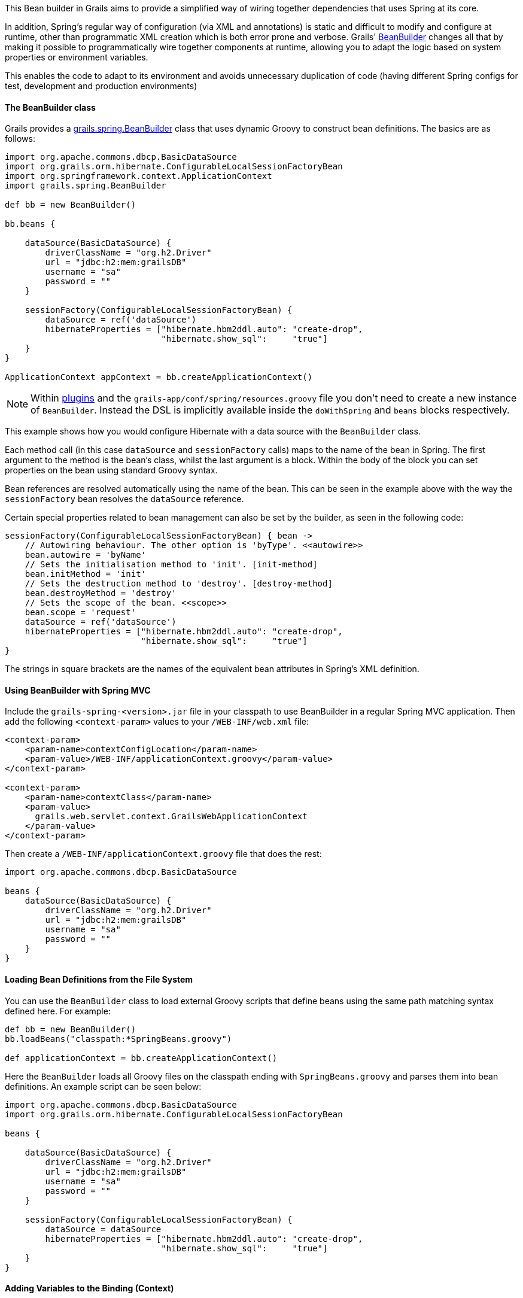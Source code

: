 This Bean builder in Grails aims to provide a simplified way of wiring together dependencies that uses Spring at its core.

In addition, Spring's regular way of configuration (via XML and annotations) is static and difficult to modify and configure at runtime, other than programmatic XML creation which is both error prone and verbose. Grails' http://docs.grails.org/latest/api/grails/spring/BeanBuilder.html[BeanBuilder] changes all that by making it possible to programmatically wire together components at runtime, allowing you to adapt the logic based on system properties or environment variables.

This enables the code to adapt to its environment and avoids unnecessary duplication of code (having different Spring configs for test, development and production environments)


==== The BeanBuilder class


Grails provides a http://docs.grails.org/latest/api/grails/spring/BeanBuilder.html[grails.spring.BeanBuilder] class that uses dynamic Groovy to construct bean definitions. The basics are as follows:

[source,java]
----
import org.apache.commons.dbcp.BasicDataSource
import org.grails.orm.hibernate.ConfigurableLocalSessionFactoryBean
import org.springframework.context.ApplicationContext
import grails.spring.BeanBuilder

def bb = new BeanBuilder()

bb.beans {

    dataSource(BasicDataSource) {
        driverClassName = "org.h2.Driver"
        url = "jdbc:h2:mem:grailsDB"
        username = "sa"
        password = ""
    }

    sessionFactory(ConfigurableLocalSessionFactoryBean) {
        dataSource = ref('dataSource')
        hibernateProperties = ["hibernate.hbm2ddl.auto": "create-drop",
                               "hibernate.show_sql":     "true"]
    }
}

ApplicationContext appContext = bb.createApplicationContext()
----

NOTE: Within link:plugins.html[plugins] and the `grails-app/conf/spring/resources.groovy` file you don't need to create a new instance of `BeanBuilder`. Instead the DSL is implicitly available inside the `doWithSpring` and `beans` blocks respectively.

This example shows how you would configure Hibernate with a data source with the `BeanBuilder` class.

Each method call (in this case `dataSource` and `sessionFactory` calls) maps to the name of the bean in Spring. The first argument to the method is the bean's class, whilst the last argument is a block. Within the body of the block you can set properties on the bean using standard Groovy syntax.

Bean references are resolved automatically using the name of the bean. This can be seen in the example above with the way the `sessionFactory` bean resolves the `dataSource` reference.

Certain special properties related to bean management can also be set by the builder, as seen in the following code:

[source,java]
----
sessionFactory(ConfigurableLocalSessionFactoryBean) { bean ->
    // Autowiring behaviour. The other option is 'byType'. <<autowire>>
    bean.autowire = 'byName'
    // Sets the initialisation method to 'init'. [init-method]
    bean.initMethod = 'init'
    // Sets the destruction method to 'destroy'. [destroy-method]
    bean.destroyMethod = 'destroy'
    // Sets the scope of the bean. <<scope>>
    bean.scope = 'request'
    dataSource = ref('dataSource')
    hibernateProperties = ["hibernate.hbm2ddl.auto": "create-drop",
                           "hibernate.show_sql":     "true"]
}
----

The strings in square brackets are the names of the equivalent bean attributes in Spring's XML definition.


==== Using BeanBuilder with Spring MVC


Include the `grails-spring-<version>.jar` file in your classpath to use BeanBuilder in a regular Spring MVC application. Then add the following `<context-param>` values to your `/WEB-INF/web.xml` file:

[source,xml]
----
<context-param>
    <param-name>contextConfigLocation</param-name>
    <param-value>/WEB-INF/applicationContext.groovy</param-value>
</context-param>

<context-param>
    <param-name>contextClass</param-name>
    <param-value>
      grails.web.servlet.context.GrailsWebApplicationContext
    </param-value>
</context-param>
----

Then create a `/WEB-INF/applicationContext.groovy` file that does the rest:

[source,java]
----
import org.apache.commons.dbcp.BasicDataSource

beans {
    dataSource(BasicDataSource) {
        driverClassName = "org.h2.Driver"
        url = "jdbc:h2:mem:grailsDB"
        username = "sa"
        password = ""
    }
}
----


==== Loading Bean Definitions from the File System


You can use the `BeanBuilder` class to load external Groovy scripts that define beans using the same path matching syntax defined here. For example:

[source,java]
----
def bb = new BeanBuilder()
bb.loadBeans("classpath:*SpringBeans.groovy")

def applicationContext = bb.createApplicationContext()
----

Here the `BeanBuilder` loads all Groovy files on the classpath ending with `SpringBeans.groovy` and parses them into bean definitions. An example script can be seen below:

[source,java]
----
import org.apache.commons.dbcp.BasicDataSource
import org.grails.orm.hibernate.ConfigurableLocalSessionFactoryBean

beans {

    dataSource(BasicDataSource) {
        driverClassName = "org.h2.Driver"
        url = "jdbc:h2:mem:grailsDB"
        username = "sa"
        password = ""
    }

    sessionFactory(ConfigurableLocalSessionFactoryBean) {
        dataSource = dataSource
        hibernateProperties = ["hibernate.hbm2ddl.auto": "create-drop",
                               "hibernate.show_sql":     "true"]
    }
}
----


==== Adding Variables to the Binding (Context)


If you're loading beans from a script you can set the binding to use by creating a Groovy `Binding`:

[source,java]
----
def binding = new Binding()
binding.maxSize = 10000
binding.productGroup = 'finance'

def bb = new BeanBuilder()
bb.binding = binding
bb.loadBeans("classpath:*SpringBeans.groovy")

def ctx = bb.createApplicationContext()
----

Then you can access the `maxSize` and `productGroup` properties in your DSL files.
